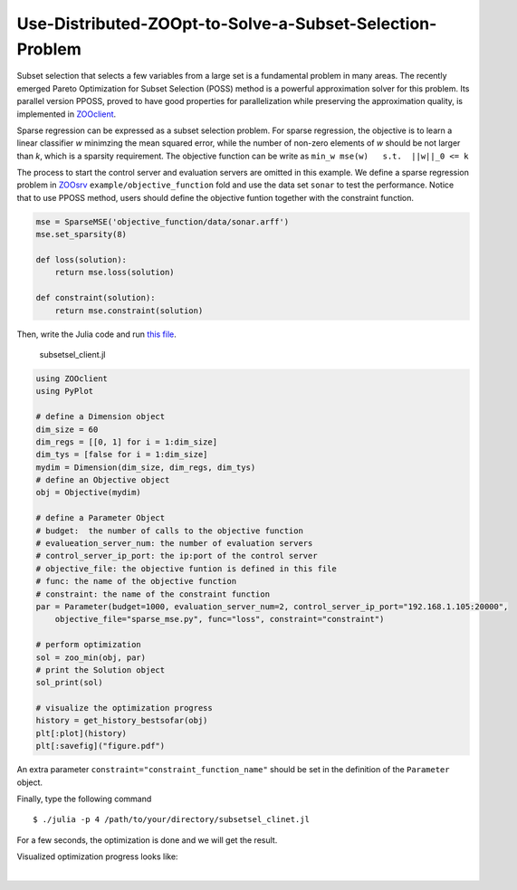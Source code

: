----------------------------------------------------------
Use-Distributed-ZOOpt-to-Solve-a-Subset-Selection-Problem
----------------------------------------------------------
Subset selection that selects a few variables from a large set is a
fundamental problem in many areas. The recently emerged Pareto
Optimization for Subset Selection (POSS) method is a powerful
approximation solver for this problem. Its parallel version PPOSS,
proved to have good properties for parallelization while preserving the
approximation quality, is implemented in
`ZOOclient <https://github.com/eyounx/ZOOjl.jl>`__.

Sparse regression can be expressed as a subset selection problem. For
sparse regression, the objective is to learn a linear classifier *w*
minimzing the mean squared error, while the number of non-zero elements
of *w* should be not larger than *k*, which is a sparsity requirement.
The objective function can be write as
``min_w mse(w)   s.t.  ||w||_0 <= k``

The process to start the control server and evaluation servers are
omitted in this example. We define a sparse regression problem in
`ZOOsrv <https://github.com/eyounx/ZOOsrv>`__
``example/objective_function`` fold and use the data set ``sonar`` to
test the performance. Notice that to use PPOSS method, users should
define the objective funtion together with the constraint function.

.. code:: python

    mse = SparseMSE('objective_function/data/sonar.arff')
    mse.set_sparsity(8)

    def loss(solution):
        return mse.loss(solution)

    def constraint(solution):
        return mse.constraint(solution)

Then, write the Julia code and run `this
file <https://github.com/eyounx/ZOOjl.jl/blob/master/example/subsetsel_client.jl>`__.

    subsetsel\_client.jl

.. code:: julia

    using ZOOclient
    using PyPlot

    # define a Dimension object
    dim_size = 60
    dim_regs = [[0, 1] for i = 1:dim_size]
    dim_tys = [false for i = 1:dim_size]
    mydim = Dimension(dim_size, dim_regs, dim_tys)
    # define an Objective object
    obj = Objective(mydim)

    # define a Parameter Object
    # budget:  the number of calls to the objective function
    # evalueation_server_num: the number of evaluation servers
    # control_server_ip_port: the ip:port of the control server
    # objective_file: the objective funtion is defined in this file
    # func: the name of the objective function
    # constraint: the name of the constraint function
    par = Parameter(budget=1000, evaluation_server_num=2, control_server_ip_port="192.168.1.105:20000",
        objective_file="sparse_mse.py", func="loss", constraint="constraint")

    # perform optimization
    sol = zoo_min(obj, par)
    # print the Solution object
    sol_print(sol)

    # visualize the optimization progress
    history = get_history_bestsofar(obj)
    plt[:plot](history)
    plt[:savefig]("figure.pdf")

An extra parameter ``constraint="constraint_function_name"`` should be
set in the definition of the ``Parameter`` object.

Finally, type the following command

::

    $ ./julia -p 4 /path/to/your/directory/subsetsel_clinet.jl

For a few seconds, the optimization is done and we will get the result.

.. image:: https://github.com/eyounx/ZOOjl/blob/master/img/sparse_mse_result.png?raw=true
Visualized optimization progress looks like:

.. image:: https://github.com/eyounx/ZOOjl/blob/master/img/sparse_mse.png?raw=true

​
